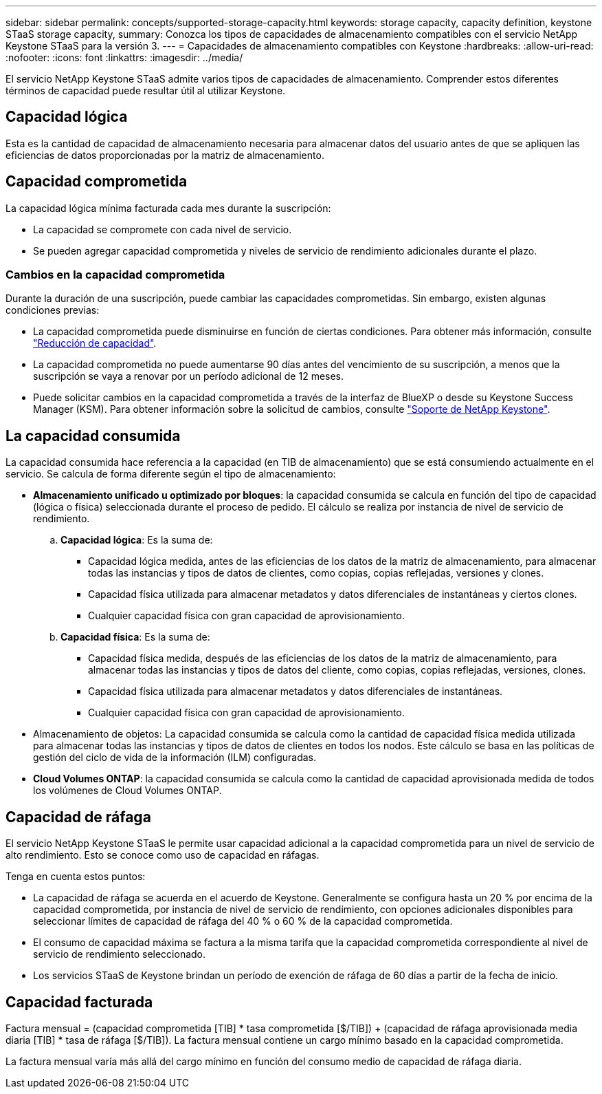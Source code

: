---
sidebar: sidebar 
permalink: concepts/supported-storage-capacity.html 
keywords: storage capacity, capacity definition, keystone STaaS storage capacity, 
summary: Conozca los tipos de capacidades de almacenamiento compatibles con el servicio NetApp Keystone STaaS para la versión 3. 
---
= Capacidades de almacenamiento compatibles con Keystone
:hardbreaks:
:allow-uri-read: 
:nofooter: 
:icons: font
:linkattrs: 
:imagesdir: ../media/


[role="lead"]
El servicio NetApp Keystone STaaS admite varios tipos de capacidades de almacenamiento. Comprender estos diferentes términos de capacidad puede resultar útil al utilizar Keystone.



== Capacidad lógica

Esta es la cantidad de capacidad de almacenamiento necesaria para almacenar datos del usuario antes de que se apliquen las eficiencias de datos proporcionadas por la matriz de almacenamiento.



== Capacidad comprometida

La capacidad lógica mínima facturada cada mes durante la suscripción:

* La capacidad se compromete con cada nivel de servicio.
* Se pueden agregar capacidad comprometida y niveles de servicio de rendimiento adicionales durante el plazo.




=== Cambios en la capacidad comprometida

Durante la duración de una suscripción, puede cambiar las capacidades comprometidas. Sin embargo, existen algunas condiciones previas:

* La capacidad comprometida puede disminuirse en función de ciertas condiciones. Para obtener más información, consulte link:../concepts/capacity-requirements.html["Reducción de capacidad"].
* La capacidad comprometida no puede aumentarse 90 días antes del vencimiento de su suscripción, a menos que la suscripción se vaya a renovar por un período adicional de 12 meses.
* Puede solicitar cambios en la capacidad comprometida a través de la interfaz de BlueXP o desde su Keystone Success Manager (KSM). Para obtener información sobre la solicitud de cambios, consulte link:../concepts/gssc.html["Soporte de NetApp Keystone"].




== La capacidad consumida

La capacidad consumida hace referencia a la capacidad (en TIB de almacenamiento) que se está consumiendo actualmente en el servicio. Se calcula de forma diferente según el tipo de almacenamiento:

* *Almacenamiento unificado u optimizado por bloques*: la capacidad consumida se calcula en función del tipo de capacidad (lógica o física) seleccionada durante el proceso de pedido.  El cálculo se realiza por instancia de nivel de servicio de rendimiento.
+
.. *Capacidad lógica*: Es la suma de:
+
*** Capacidad lógica medida, antes de las eficiencias de los datos de la matriz de almacenamiento, para almacenar todas las instancias y tipos de datos de clientes, como copias, copias reflejadas, versiones y clones.
*** Capacidad física utilizada para almacenar metadatos y datos diferenciales de instantáneas y ciertos clones.
*** Cualquier capacidad física con gran capacidad de aprovisionamiento.


.. *Capacidad física*: Es la suma de:
+
*** Capacidad física medida, después de las eficiencias de los datos de la matriz de almacenamiento, para almacenar todas las instancias y tipos de datos del cliente, como copias, copias reflejadas, versiones, clones.
*** Capacidad física utilizada para almacenar metadatos y datos diferenciales de instantáneas.
*** Cualquier capacidad física con gran capacidad de aprovisionamiento.




* Almacenamiento de objetos: La capacidad consumida se calcula como la cantidad de capacidad física medida utilizada para almacenar todas las instancias y tipos de datos de clientes en todos los nodos. Este cálculo se basa en las políticas de gestión del ciclo de vida de la información (ILM) configuradas.
* *Cloud Volumes ONTAP*: la capacidad consumida se calcula como la cantidad de capacidad aprovisionada medida de todos los volúmenes de Cloud Volumes ONTAP.




== Capacidad de ráfaga

El servicio NetApp Keystone STaaS le permite usar capacidad adicional a la capacidad comprometida para un nivel de servicio de alto rendimiento. Esto se conoce como uso de capacidad en ráfagas.

Tenga en cuenta estos puntos:

* La capacidad de ráfaga se acuerda en el acuerdo de Keystone. Generalmente se configura hasta un 20 % por encima de la capacidad comprometida, por instancia de nivel de servicio de rendimiento, con opciones adicionales disponibles para seleccionar límites de capacidad de ráfaga del 40 % o 60 % de la capacidad comprometida.
* El consumo de capacidad máxima se factura a la misma tarifa que la capacidad comprometida correspondiente al nivel de servicio de rendimiento seleccionado.
* Los servicios STaaS de Keystone brindan un período de exención de ráfaga de 60 días a partir de la fecha de inicio.




== Capacidad facturada

Factura mensual = (capacidad comprometida [TIB] * tasa comprometida [$/TIB]) + (capacidad de ráfaga aprovisionada media diaria [TIB] * tasa de ráfaga [$/TIB]). La factura mensual contiene un cargo mínimo basado en la capacidad comprometida.

La factura mensual varía más allá del cargo mínimo en función del consumo medio de capacidad de ráfaga diaria.
